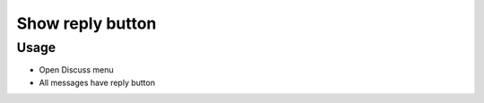 ===================
 Show reply button
===================

Usage
=====

* Open Discuss menu
* All messages have reply button
